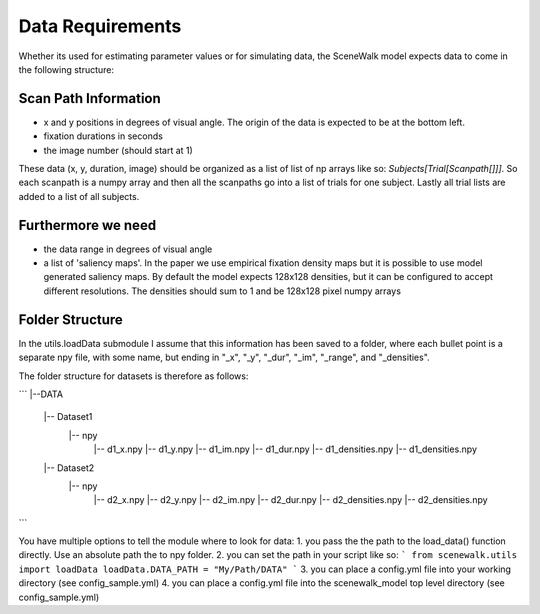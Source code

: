.. _data_requirements:

=================
Data Requirements
=================

Whether its used for estimating parameter values or for simulating data, the SceneWalk model expects  data to come in the following structure:


Scan Path Information
---------------------

- x and y positions in degrees of visual angle. The origin of the data is expected to be at the bottom left.
- fixation durations in seconds
- the image number (should start at 1)

These data (x, y, duration, image) should be organized as a list of list of np arrays like so: `Subjects[Trial[Scanpath[]]]`. So each scanpath is a numpy array and then all the scanpaths go into a list of trials for one subject. Lastly all trial lists are added to a list of all subjects.

Furthermore we need
-------------------

- the data range in degrees of visual angle
- a list of 'saliency maps'. In the paper we use empirical fixation density maps but it is possible to use model generated saliency maps. By default the model expects 128x128 densities, but it can be configured to accept different resolutions. The densities should sum to 1 and be 128x128 pixel numpy arrays

Folder Structure
----------------

In the utils.loadData submodule I assume that this information has been saved to a folder, where each bullet point is a separate npy file, with some name, but ending in "_x", "_y", "_dur", "_im", "_range", and "_densities". 

The folder structure for datasets is therefore as follows:

```
|--DATA
  |-- Dataset1
    |-- npy
      |-- d1_x.npy
      |-- d1_y.npy
      |-- d1_im.npy
      |-- d1_dur.npy
      |-- d1_densities.npy
      |-- d1_densities.npy
  |-- Dataset2
    |-- npy
      |-- d2_x.npy
      |-- d2_y.npy
      |-- d2_im.npy
      |-- d2_dur.npy
      |-- d2_densities.npy
      |-- d2_densities.npy 
```

You have multiple options to tell the module where to look for data:
1. you pass the the path to the load_data() function directly. Use an absolute path the to npy folder.
2. you can set the path in your script like so:
```
from scenewalk.utils import loadData
loadData.DATA_PATH = "My/Path/DATA"
```
3. you can place a config.yml file into your working directory (see config_sample.yml)
4. you can place a config.yml file into the scenewalk_model top level directory (see config_sample.yml)

